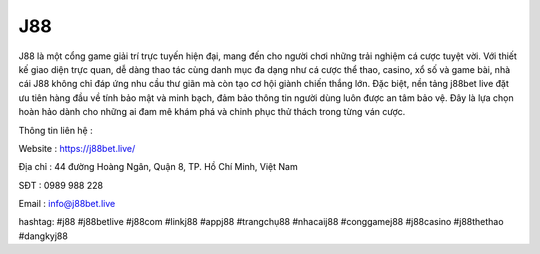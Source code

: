 J88
===================================

J88 là một cổng game giải trí trực tuyến hiện đại, mang đến cho người chơi những trải nghiệm cá cược tuyệt vời. Với thiết kế giao diện trực quan, dễ dàng thao tác cùng danh mục đa dạng như cá cược thể thao, casino, xổ số và game bài, nhà cái J88 không chỉ đáp ứng nhu cầu thư giãn mà còn tạo cơ hội giành chiến thắng lớn. Đặc biệt, nền tảng j88bet live đặt ưu tiên hàng đầu về tính bảo mật và minh bạch, đảm bảo thông tin người dùng luôn được an tâm bảo vệ. Đây là lựa chọn hoàn hảo dành cho những ai đam mê khám phá và chinh phục thử thách trong từng ván cược.

Thông tin liên hệ :

Website : https://j88bet.live/ 

Địa chỉ : 44 đường Hoàng Ngân, Quận 8, TP. Hồ Chí Minh, Việt Nam                                                                                                                                                                 

SĐT : 0989 988 228

Email : info@j88bet.live

hashtag: #j88 #j88betlive #j88com #linkj88 #appj88 #trangchụ88 #nhacaij88 #conggamej88 #j88casino #j88thethao #dangkyj88
